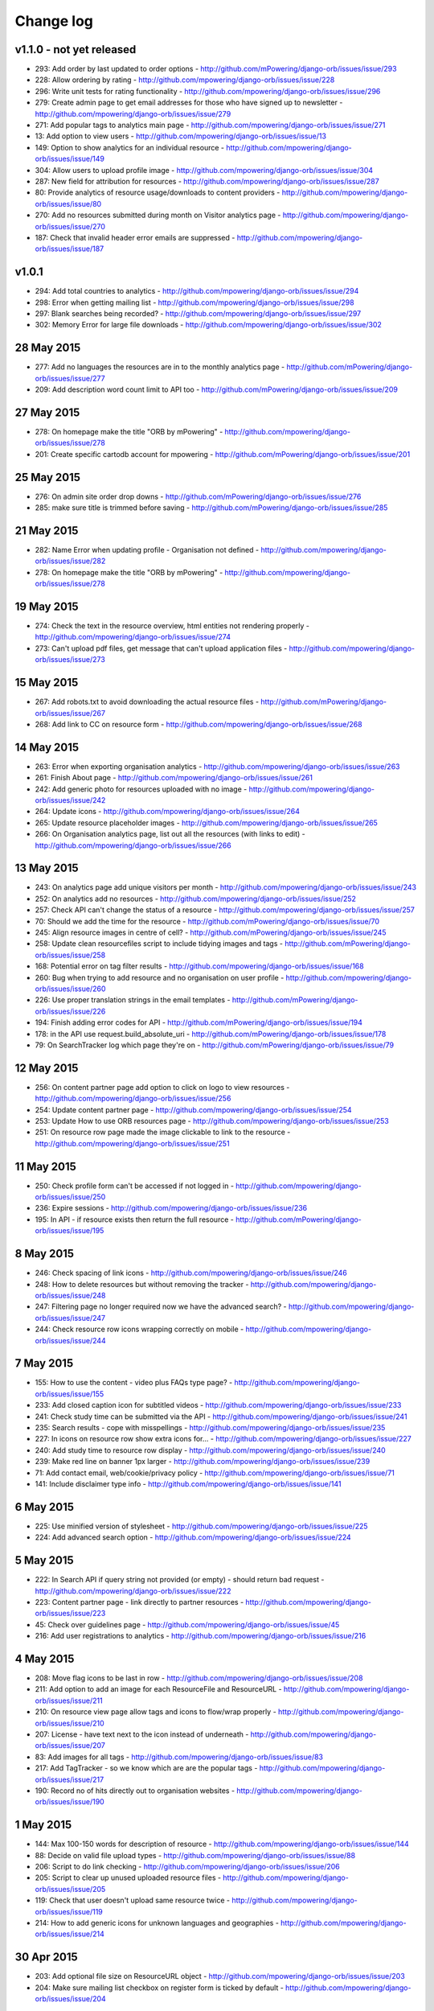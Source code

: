 Change log
=====================================

v1.1.0 - not yet released
------------------------------

* 293: Add order by last updated to order options - http://github.com/mPowering/django-orb/issues/issue/293
* 228: Allow ordering by rating - http://github.com/mpowering/django-orb/issues/issue/228
* 296: Write unit tests for rating functionality - http://github.com/mpowering/django-orb/issues/issue/296
* 279: Create admin page to get email addresses for those who have signed up to newsletter - http://github.com/mpowering/django-orb/issues/issue/279
* 271: Add popular tags to analytics main page - http://github.com/mpowering/django-orb/issues/issue/271
* 13: Add option to view users - http://github.com/mpowering/django-orb/issues/issue/13
* 149: Option to show analytics for an individual resource - http://github.com/mpowering/django-orb/issues/issue/149
* 304: Allow users to upload profile image - http://github.com/mpowering/django-orb/issues/issue/304
* 287: New field for attribution for resources - http://github.com/mpowering/django-orb/issues/issue/287
* 80: Provide analytics of resource usage/downloads to content providers - http://github.com/mpowering/django-orb/issues/issue/80
* 270: Add no resources submitted during month on Visitor analytics page - http://github.com/mpowering/django-orb/issues/issue/270
* 187: Check that invalid header error emails are suppressed - http://github.com/mpowering/django-orb/issues/issue/187

v1.0.1
---------------------

* 294: Add total countries to analytics - http://github.com/mpowering/django-orb/issues/issue/294
* 298: Error when getting mailing list - http://github.com/mpowering/django-orb/issues/issue/298
* 297: Blank searches being recorded? - http://github.com/mpowering/django-orb/issues/issue/297
* 302: Memory Error for large file downloads - http://github.com/mpowering/django-orb/issues/issue/302

28 May 2015
------------

* 277: Add no languages the resources are in to the monthly analytics page - http://github.com/mPowering/django-orb/issues/issue/277
* 209: Add description word count limit to API too - http://github.com/mPowering/django-orb/issues/issue/209

27 May 2015
------------

* 278: On homepage make the title "ORB by mPowering" - http://github.com/mpowering/django-orb/issues/issue/278
* 201: Create specific cartodb account for mpowering - http://github.com/mPowering/django-orb/issues/issue/201

25 May 2015
-----------

* 276: On admin site order drop downs - http://github.com/mPowering/django-orb/issues/issue/276
* 285: make sure title is trimmed before saving - http://github.com/mPowering/django-orb/issues/issue/285

21 May 2015
-----------

* 282: Name Error when updating profile - Organisation not defined - http://github.com/mpowering/django-orb/issues/issue/282
* 278: On homepage make the title "ORB by mPowering" - http://github.com/mpowering/django-orb/issues/issue/278

19 May 2015
-----------

* 274: Check the text in the resource overview, html entities not rendering properly - http://github.com/mpowering/django-orb/issues/issue/274
* 273: Can't upload pdf files, get message that can't upload application files - http://github.com/mpowering/django-orb/issues/issue/273

15 May 2015
-----------

* 267: Add robots.txt to avoid downloading the actual resource files - http://github.com/mPowering/django-orb/issues/issue/267
* 268: Add link to CC on resource form - http://github.com/mpowering/django-orb/issues/issue/268

14 May 2015
------------

* 263: Error when exporting organisation analytics - http://github.com/mpowering/django-orb/issues/issue/263
* 261: Finish About page - http://github.com/mpowering/django-orb/issues/issue/261
* 242: Add generic photo for resources uploaded with no image - http://github.com/mpowering/django-orb/issues/issue/242
* 264: Update icons - http://github.com/mpowering/django-orb/issues/issue/264
* 265: Update resource placeholder images - http://github.com/mpowering/django-orb/issues/issue/265
* 266: On Organisation analytics page, list out all the resources (with links to edit) - http://github.com/mpowering/django-orb/issues/issue/266

13 May 2015
-----------

* 243: On analytics page add unique visitors per month - http://github.com/mpowering/django-orb/issues/issue/243
* 252: On analytics add no resources - http://github.com/mpowering/django-orb/issues/issue/252
* 257: Check API can't change the status of a resource - http://github.com/mpowering/django-orb/issues/issue/257
* 70: Should we add the time for the resource - http://github.com/mPowering/django-orb/issues/issue/70
* 245: Align resource images in centre of cell? - http://github.com/mPowering/django-orb/issues/issue/245
* 258: Update clean resourcefiles script to include tidying images and tags - http://github.com/mPowering/django-orb/issues/issue/258
* 168: Potential error on tag filter results - http://github.com/mpowering/django-orb/issues/issue/168
* 260: Bug when trying to add resource and no organisation on user profile - http://github.com/mpowering/django-orb/issues/issue/260
* 226: Use proper translation strings in the email templates - http://github.com/mPowering/django-orb/issues/issue/226
* 194: Finish adding error codes for API - http://github.com/mPowering/django-orb/issues/issue/194
* 178: in the API use request.build_absolute_uri - http://github.com/mPowering/django-orb/issues/issue/178
* 79: On SearchTracker log which page they're on - http://github.com/mPowering/django-orb/issues/issue/79

12 May 2015
------------

* 256: On content partner page add option to click on logo to view resources - http://github.com/mpowering/django-orb/issues/issue/256
* 254: Update content partner page - http://github.com/mpowering/django-orb/issues/issue/254
* 253: Update How to use ORB resources page - http://github.com/mpowering/django-orb/issues/issue/253
* 251: On resource row page made the image clickable to link to the resource - http://github.com/mpowering/django-orb/issues/issue/251

11 May 2015
-------------

* 250: Check profile form can't be accessed if not logged in - http://github.com/mpowering/django-orb/issues/issue/250
* 236: Expire sessions - http://github.com/mpowering/django-orb/issues/issue/236
* 195: In API - if resource exists then return the full resource - http://github.com/mPowering/django-orb/issues/issue/195

8 May 2015
-----------

* 246: Check spacing of link icons - http://github.com/mpowering/django-orb/issues/issue/246
* 248: How to delete resources but without removing the tracker - http://github.com/mpowering/django-orb/issues/issue/248
* 247: Filtering page no longer required now we have the advanced search? - http://github.com/mpowering/django-orb/issues/issue/247
* 244: Check resource row icons wrapping correctly on mobile - http://github.com/mpowering/django-orb/issues/issue/244


7 May 2015
----------

* 155: How to use the content - video plus FAQs type page? - http://github.com/mpowering/django-orb/issues/issue/155
* 233: Add closed caption icon for subtitled videos - http://github.com/mpowering/django-orb/issues/issue/233
* 241: Check study time can be submitted via the API - http://github.com/mpowering/django-orb/issues/issue/241
* 235: Search results - cope with misspellings - http://github.com/mpowering/django-orb/issues/issue/235
* 227: In icons on resource row show extra icons for... - http://github.com/mpowering/django-orb/issues/issue/227
* 240: Add study time to resource row display - http://github.com/mpowering/django-orb/issues/issue/240
* 239: Make red line on banner 1px larger - http://github.com/mpowering/django-orb/issues/issue/239
* 71: Add contact email, web/cookie/privacy policy - http://github.com/mpowering/django-orb/issues/issue/71
* 141: Include disclaimer type info - http://github.com/mpowering/django-orb/issues/issue/141

6 May 2015
----------

* 225: Use minified version of stylesheet - http://github.com/mpowering/django-orb/issues/issue/225
* 224: Add advanced search option - http://github.com/mpowering/django-orb/issues/issue/224

5 May 2015
----------

* 222: In Search API if query string not provided (or empty) - should return bad request - http://github.com/mpowering/django-orb/issues/issue/222
* 223: Content partner page - link directly to partner resources - http://github.com/mpowering/django-orb/issues/issue/223
* 45: Check over guidelines page - http://github.com/mpowering/django-orb/issues/issue/45
* 216: Add user registrations to analytics - http://github.com/mpowering/django-orb/issues/issue/216

4 May 2015
-----------

* 208: Move flag icons to be last in row - http://github.com/mpowering/django-orb/issues/issue/208
* 211: Add option to add an image for each ResourceFile and ResourceURL - http://github.com/mpowering/django-orb/issues/issue/211
* 210: On resource view page allow tags and icons to flow/wrap properly - http://github.com/mpowering/django-orb/issues/issue/210
* 207: License - have text next to the icon instead of underneath - http://github.com/mpowering/django-orb/issues/issue/207
* 83: Add images for all tags - http://github.com/mpowering/django-orb/issues/issue/83
* 217: Add TagTracker - so we know which are are the popular tags - http://github.com/mpowering/django-orb/issues/issue/217
* 190: Record no of hits directly out to organisation websites - http://github.com/mpowering/django-orb/issues/issue/190

1 May 2015
-----------

* 144: Max 100-150 words for description of resource - http://github.com/mpowering/django-orb/issues/issue/144
* 88: Decide on valid file upload types - http://github.com/mpowering/django-orb/issues/issue/88
* 206: Script to do link checking - http://github.com/mpowering/django-orb/issues/issue/206
* 205: Script to clear up unused uploaded resource files - http://github.com/mpowering/django-orb/issues/issue/205
* 119: Check that user doesn't upload same resource twice - http://github.com/mpowering/django-orb/issues/issue/119
* 214: How to add generic icons for unknown languages and geographies - http://github.com/mpowering/django-orb/issues/issue/214

30 Apr 2015
-----------

* 203: Add optional file size on ResourceURL object - http://github.com/mpowering/django-orb/issues/issue/203
* 204: Make sure mailing list checkbox on register form is ticked by default - http://github.com/mpowering/django-orb/issues/issue/204

29 Apr 2015
------------

* 197: Add organisation(s) to analytics pending resources - http://github.com/mpowering/django-orb/issues/issue/197
* 200: Check to see if the jquery UI lib can be removed - http://github.com/mpowering/django-orb/issues/issue/200
* 199: Add version no to the footer - http://github.com/mpowering/django-orb/issues/issue/199

28 Apr 2015
-----------

* 189: Add option to order resource files and links - http://github.com/mpowering/django-orb/issues/issue/189
* 191: Add image credits for flags etc - http://github.com/mpowering/django-orb/issues/issue/191
* 192: Bug in updating resource that's been submitted via API - http://github.com/mpowering/django-orb/issues/issue/192
* 193: Add error codes and exception handling for API - http://github.com/mpowering/django-orb/issues/issue/193
* 196: API - check adding URLs working - http://github.com/mpowering/django-orb/issues/issue/196

27 Apr 2015
-----------

* 175: For rejection ask user to tick which items the resource didn't match - http://github.com/mpowering/django-orb/issues/issue/175
* 120: How to notify users when their resources are approved/rejected - http://github.com/mpowering/django-orb/issues/issue/120
* 186: Add email notification to admins when new resource submitted - http://github.com/mpowering/django-orb/issues/issue/186
* 174: Update list of pending resources on analytics page - http://github.com/mpowering/django-orb/issues/issue/174

26 Apr 2015
------------

* 154: When submitting first resource, send welcome email about the process - http://github.com/mpowering/django-orb/issues/issue/154
* 171: Have a welcome email for new users who register - http://github.com/mpowering/django-orb/issues/issue/171

24 Apr 2015
-----------

* 177: Add selection criteria to the guidelines page - http://github.com/mpowering/django-orb/issues/issue/177

22 Apr 2015
-------------

* 181: Allow tag owners to edit any resources - http://github.com/mpowering/django-orb/issues/issue/181
* 183: Change 'save' button on add resource form to be 'submit' instead - http://github.com/mpowering/django-orb/issues/issue/183
* 173: Make license a drop down option - http://github.com/mpowering/django-orb/issues/issue/173
* 150: Add logo to banner - http://github.com/mpowering/django-orb/issues/issue/150

21 Apr 2015
-----------

* 154: When submitting first resource, send welcome email about the process - http://github.com/mpowering/django-orb/issues/issue/154
* 176: Reset user password - for long emails the last part gets cut off - http://github.com/mpowering/django-orb/issues/issue/176

20 Apr 2015
-----------

* 7: How to filter by multiple tags - http://github.com/mpowering/django-orb/issues/issue/7
* 163: On filter tags, validate that something has been selected - http://github.com/mpowering/django-orb/issues/issue/163
* 158: Fill in Photo credits - http://github.com/mpowering/django-orb/issues/issue/158
* 82: Pages about CRT and MEP (& content providers?) - http://github.com/mpowering/django-orb/issues/issue/82
* 167: Add better templating system for emails - http://github.com/mpowering/django-orb/issues/issue/167
* 166: Feed errors - http://github.com/mpowering/django-orb/issues/issue/166

18 Apr 2015
-----------

* 161: RSS feeds link to example.com - rather than the actual site - http://github.com/mpowering/django-orb/issues/issue/161
* 160: On advanced filtering page - only show options for which there are resources available - http://github.com/mpowering/django-orb/issues/issue/160

17 Apr 2015
-----------

* 157: Get emailing working - http://github.com/mpowering/django-orb/issues/issue/157
* 156: Add search function to tag django admin page - http://github.com/mpowering/django-orb/issues/issue/156
* 159: Complete partners page - http://github.com/mpowering/django-orb/issues/issue/159

15 Apr 2015
-----------

* 152: Add extra registration info to the profile page - http://github.com/mpowering/django-orb/issues/issue/152
* 153: Finish up tag/organisation/country page - http://github.com/mpowering/django-orb/issues/issue/153
* 148: On org analytics page allow download by month - http://github.com/mpowering/django-orb/issues/issue/148

14 Apr 2015
-----------

* 111: On registration form use the target user as field - http://github.com/mpowering/django-orb/issues/issue/111
* 145: For audience allow adding other type on registration page only - http://github.com/mpowering/django-orb/issues/issue/145
* 146: On user profile add option to opt in/out of getting updates from mpowering - http://github.com/mpowering/django-orb/issues/issue/146

13 Apr 2015
-----------

* 147: Automatically prepopulate the organisation with the users organisation - http://github.com/mpowering/django-orb/issues/issue/147
* 75: Links for sharing resources - http://github.com/mpowering/django-orb/issues/issue/75

pre 12 Apr 2015
---------------

* 133: Added license (GPL) - http://github.com/mPowering/django-orb/issues/issue/133
* 129: If on child tag page - show link back to parent tag - http://github.com/mPowering/django-orb/issues/issue/129
* 126: On tag pages show the child tags (with no resources) - http://github.com/mPowering/django-orb/issues/issue/126
* 112: Add field to comply with terms/conditions/privacy on registration form - http://github.com/mPowering/django-orb/issues/issue/112
* 130: Add info about uploading vs linking - http://github.com/mPowering/django-orb/issues/issue/130
* 140: Add option for organisation owners to download their stats - http://github.com/mPowering/django-orb/issues/issue/140
* 122: Add Study time to resources - http://github.com/mPowering/django-orb/issues/issue/122
* 128: Make sure parent tags are included in search indexing - http://github.com/mPowering/django-orb/issues/issue/128
* 121: Prevent the same resourcetag being added twice - http://github.com/mPowering/django-orb/issues/issue/121
* 138: Add option for staff to change status of a resource - http://github.com/mPowering/django-orb/issues/issue/138
* 125: Add language as field on resource pages - http://github.com/mPowering/django-orb/issues/issue/125
* 124: Change geography to be a text input field - http://github.com/mPowering/django-orb/issues/issue/124
* 113: Provide analytics for content provider organisations - http://github.com/mPowering/django-orb/issues/issue/113
* 118: Add write API for resources - alpha version at least http://github.com/mPowering/django-orb/issues/issue/118
* 109: Add option of hierarchy of tags http://github.com/mPowering/django-orb/issues/issue/109
* 26: How to add the actual files to the search index http://github.com/mPowering/django-orb/issues/issue/26
